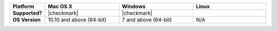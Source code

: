 .. list-table::
   :header-rows: 1
   :stub-columns: 1
   :class: compatibility
   :widths: 10 30 30 30 

   * - Platform
     - Mac OS X
     - Windows
     - Linux
   * - Supported?
     - |checkmark|
     - |checkmark|
     -
   * - OS Version
     - 10.10 and above (64-bit)
     - 7 and above (64-bit)
     - N/A
